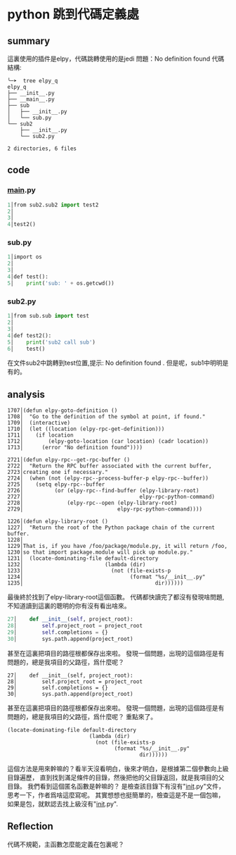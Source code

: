* python 跳到代碼定義處
** summary
這裏使用的插件是elpy，代碼跳轉使用的是jedi
問題：No definition found
代碼結構:
#+begin_src shell
╰─➤  tree elpy_q 
elpy_q
├── __init__.py
├── __main__.py
├── sub
│   ├── __init__.py
│   └── sub.py
└── sub2
    ├── __init__.py
    └── sub2.py

2 directories, 6 files
#+end_src
** code
*** __main__.py
#+begin_src python
   1│from sub2.sub2 import test2
   2│
   3│
   4│test2()
#+end_src
*** sub.py
#+begin_src python
   1│import os
   2│
   3│
   4│def test():
   5│    print('sub: ' + os.getcwd())
#+end_src
*** sub2.py
#+begin_src python
   1│from sub.sub import test
   2│
   3│
   4│def test2():
   5│    print('sub2 call sub')
   6│    test()
#+end_src
在文件sub2中跳轉到test位置,提示:
No definition found .
但是呢，sub1中明明是有的。
** analysis
#+begin_src elisp
1707│(defun elpy-goto-definition ()
1708│  "Go to the definition of the symbol at point, if found."
1709│  (interactive)
1710│  (let ((location (elpy-rpc-get-definition)))
1711│    (if location
1712│        (elpy-goto-location (car location) (cadr location))
1713│      (error "No definition found"))))
#+end_src
#+begin_src elisp
2721│(defun elpy-rpc--get-rpc-buffer ()                                                                                                              
2722│  "Return the RPC buffer associated with the current buffer,                                                                                    
2723│creating one if necessary."                                                                                                                     
2724│  (when (not (elpy-rpc--process-buffer-p elpy-rpc--buffer))                                                                                     
2725│    (setq elpy-rpc--buffer                                                                                                                      
2726│          (or (elpy-rpc--find-buffer (elpy-library-root)                                                                                        
2727│                                     elpy-rpc-python-command)                                                                                   
2728│              (elpy-rpc--open (elpy-library-root)                                                                                               
2729│                              elpy-rpc-python-command))))
#+end_src
#+begin_src elisp
1226│(defun elpy-library-root ()                                                                                                                     
1227│  "Return the root of the Python package chain of the current buffer.                                                                           
1228│                                                                                                                                                
1229│That is, if you have /foo/package/module.py, it will return /foo,                                                                               
1230│so that import package.module will pick up module.py."                                                                                          
1231│  (locate-dominating-file default-directory                                                                                                     
1232│                          (lambda (dir)                                                                                                         
1233│                            (not (file-exists-p                                                                                                 
1234│                                  (format "%s/__init__.py"                                                                                      
1235│                                          dir))))))
#+end_src
最後終於找到了elpy-library-root這個函數。
代碼都快讀完了都沒有發現啥問題,不知道讀到這裏的聰明的你有沒有看出啥來。
#+begin_src python
  27│    def __init__(self, project_root):                                                                                                           
  28│        self.project_root = project_root
  29│        self.completions = {}                                                                                                                   
  30│        sys.path.append(project_root)
#+end_src
甚至在這裏把項目的路徑根都保存出來啦。
發現一個問題，出現的這個路徑是有問題的，總是我項目的父路徑，爲什麼呢？
#+begin_src elisp
  27│    def __init__(self, project_root):                                                                                                           
  28│        self.project_root = project_root
  29│        self.completions = {}                                                                                                                   
  30│        sys.path.append(project_root)
#+end_src
甚至在這裏把項目的路徑根都保存出來啦。
發現一個問題，出現的這個路徑是有問題的，總是我項目的父路徑，爲什麼呢？
重點來了。
#+begin_src elisp
(locate-dominating-file default-directory
                          (lambda (dir)
                            (not (file-exists-p
                                  (format "%s/__init__.py"
                                          dir))))))
#+end_src
這個方法是用來幹嘛的？看半天沒看明白，後來才明白，是根據第二個參數向上級目錄遍歷，
直到找到滿足條件的目錄，然後把他的父目錄返回，就是我項目的父目錄。
我們看到這個匿名函數是幹嘛的？
是檢查該目錄下有沒有"__init__.py"文件，思考一下，作者爲啥這麼寫呢。
其實想想也挺簡單的，檢查這是不是一個包嘛，如果是包，就默認去找上級沒有"__init__.py".
** Reflection
代碼不規範，主函數怎麼能定義在包裏呢？
